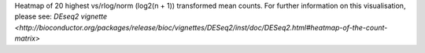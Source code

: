 Heatmap of 20 highest vs/rlog/norm (log2(n + 1)) transformed mean counts. For further information on this visualisation, please see: `DEseq2 vignette <http://bioconductor.org/packages/release/bioc/vignettes/DESeq2/inst/doc/DESeq2.html#heatmap-of-the-count-matrix>`
